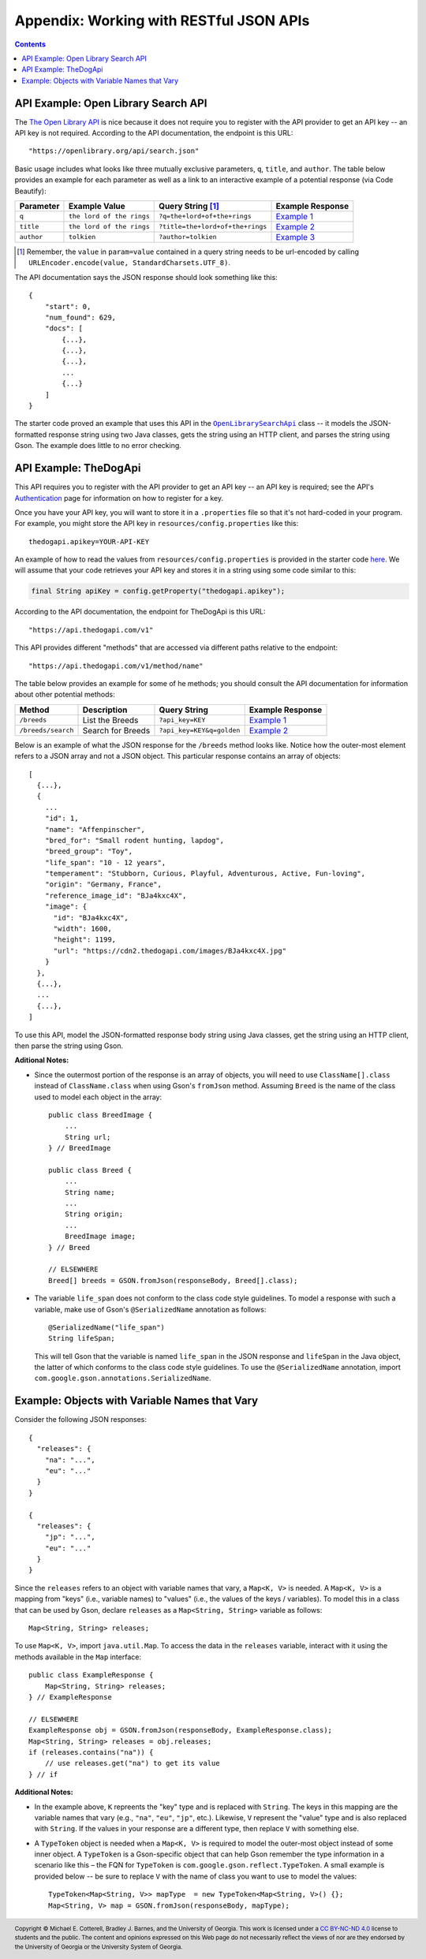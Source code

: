 .. |openlib_api| replace:: The Open Library API
.. _openlib_api: https://openlibrary.org/

.. |the_dog_api| replace:: TheDogApi
.. _the_dog_api: https://thedogapi.com/

Appendix: Working with RESTful JSON APIs
========================================

.. contents::

API Example: Open Library Search API
************************************

The |openlib_api|_ is nice because it does not require you to
register with the API provider to get an API key -- an API key is not required. According to
the API documentation, the endpoint is this URL::

  "https://openlibrary.org/api/search.json"

Basic usage includes what looks like three mutually exclusive parameters, ``q``, ``title``,
and ``author``. The table below provides an example for each parameter as well as a link
to an interactive example of a potential response (via Code Beautify):

.. |openlib_ex1| replace:: Example 1
.. _openlib_ex1: https://codebeautify.org/jsonviewer?url=https://openlibrary.org/search.json?q=the+lord+of+the+rings

.. |openlib_ex2| replace:: Example 2
.. _openlib_ex2: https://codebeautify.org/jsonviewer?url=https://openlibrary.org/search.json?title=the+lord+of+the+rings

.. |openlib_ex3| replace:: Example 3
.. _openlib_ex3: https://codebeautify.org/jsonviewer?url=https://openlibrary.org/search.json?author=tolkien

==========  =========================  ================================  ================
Parameter   Example Value              Query String [1]_                 Example Response
==========  =========================  ================================  ================
``q``       ``the lord of the rings``  ``?q=the+lord+of+the+rings``      |openlib_ex1|_
``title``   ``the lord of the rings``  ``?title=the+lord+of+the+rings``  |openlib_ex2|_
``author``  ``tolkien``                ``?author=tolkien``               |openlib_ex3|_
==========  =========================  ================================  ================

.. [1] Remember, the ``value`` in ``param=value`` contained in a query string needs
   to be url-encoded by calling ``URLEncoder.encode(value, StandardCharsets.UTF_8)``.

The API documentation says the JSON response should look something like this::

  {
      "start": 0,
      "num_found": 629,
      "docs": [
          {...},
          {...},
          {...},
          ...
          {...}
      ]
  }

The starter code proved an example that uses this API in the
|open_library_search_api|_ class -- it models the JSON-formatted
response string using two Java classes, gets the string using an
HTTP client, and parses the string using Gson. The example does little
to no error checking.

.. |open_library_search_api| replace:: ``OpenLibrarySearchApi``
.. _open_library_search_api: https://github.com/cs1302uga/cs1302-api-app/blob/main/src/main/java/cs1302/api/OpenLibrarySearchApi.java

API Example: TheDogApi
**********************

This API requires you to register with the API provider to
get an API key -- an API key is required; see the API's |the_dog_api_auth|_
page for information on how to register for a key.

.. |the_dog_api_auth| replace:: Authentication
.. _the_dog_api_auth: :https://docs.thedogapi.com/authentication

Once you have your API key, you will want to store it in a ``.properties`` file
so that it's not hard-coded in your program. For example, you might store the
API key in ``resources/config.properties`` like this::

  thedogapi.apikey=YOUR-API-KEY

An example of how to read the values from ``resources/config.properties``
is provided in the starter code
`here <https://github.com/cs1302uga/cs1302-api-app/blob/main/src/main/java/cs1302/api/PropertiesExample.java>`__.
We will assume that your code retrieves your API key and stores it in a string
using some code similar to this:

.. code:: java

   final String apiKey = config.getProperty("thedogapi.apikey");

According to the API documentation, the endpoint for TheDogApi is this URL::

  "https://api.thedogapi.com/v1"

This API provides different "methods" that are accessed via different paths
relative to the endpoint::

  "https://api.thedogapi.com/v1/method/name"

The table below provides an example for some of he methods; you should consult
the API documentation for information about other potential methods:

==================  =================  =========================  ================
Method              Description        Query String               Example Response
==================  =================  =========================  ================
``/breeds``         List the Breeds    ``?api_key=KEY``           |dogapi_ex1|_
``/breeds/search``  Search for Breeds  ``?api_key=KEY&q=golden``  |dogapi_ex2|_
==================  =================  =========================  ================

.. |dogapi_ex1| replace:: Example 1
.. _dogapi_ex1: https://codebeautify.org/jsonviewer/cbba90d7

.. |dogapi_ex2| replace:: Example 2
.. _dogapi_ex2: https://codebeautify.org/jsonviewer/cb771263

Below is an example of what the JSON response for the ``/breeds`` method looks like.
Notice how the outer-most element refers to a JSON array and not a JSON object. This
particular response contains an array of objects::

  [
    {...},
    {
      ...
      "id": 1,
      "name": "Affenpinscher",
      "bred_for": "Small rodent hunting, lapdog",
      "breed_group": "Toy",
      "life_span": "10 - 12 years",
      "temperament": "Stubborn, Curious, Playful, Adventurous, Active, Fun-loving",
      "origin": "Germany, France",
      "reference_image_id": "BJa4kxc4X",
      "image": {
        "id": "BJa4kxc4X",
        "width": 1600,
        "height": 1199,
        "url": "https://cdn2.thedogapi.com/images/BJa4kxc4X.jpg"
      }
    },
    {...},
    ...
    {...},
  ]

To use this API, model the JSON-formatted response body string using Java classes,
get the string using an HTTP client, then parse the string using Gson.

**Aditional Notes:**

* Since the outermost portion of the response is an array of objects, you will need to
  use ``ClassName[].class`` instead of ``ClassName.class`` when using Gson's ``fromJson``
  method. Assuming ``Breed`` is the name of the class used to model each
  object in the array::

    public class BreedImage {
        ...
        String url;
    } // BreedImage

    public class Breed {
        ...
        String name;
        ...
        String origin;
        ...
        BreedImage image;
    } // Breed

    // ELSEWHERE
    Breed[] breeds = GSON.fromJson(responseBody, Breed[].class);

* The variable ``life_span`` does not conform to the class code style guidelines. To
  model a response with such a variable, make use of Gson's ``@SerializedName`` annotation
  as follows::

    @SerializedName("life_span")
    String lifeSpan;

  This will tell Gson that the variable is named ``life_span`` in the JSON response
  and ``lifeSpan`` in the Java object, the latter of which conforms to the class
  code style guidelines. To use the ``@SerializedName`` annotation, import
  ``com.google.gson.annotations.SerializedName``.

Example: Objects with Variable Names that Vary
**********************************************

Consider the following JSON responses::

  {
    "releases": {
      "na": "...",
      "eu": "..."
    }
  }

  {
    "releases": {
      "jp": "...",
      "eu": "..."
    }
  }

Since the ``releases`` refers to an object with variable names that vary, a ``Map<K, V>``
is needed. A ``Map<K, V>`` is a mapping from "keys" (i.e., variable names) to "values" (i.e., the
values of the keys / variables). To model this in a class that can be used by Gson, declare ``releases``
as a ``Map<String, String>`` variable as follows::

  Map<String, String> releases;

To use ``Map<K, V>``, import ``java.util.Map``. To access the data in the ``releases`` variable,
interact with it using the methods available in the ``Map`` interface::

  public class ExampleResponse {
      Map<String, String> releases;
  } // ExampleResponse

  // ELSEWHERE
  ExampleResponse obj = GSON.fromJson(responseBody, ExampleResponse.class);
  Map<String, String> releases = obj.releases;
  if (releases.contains("na")) {
      // use releases.get("na") to get its value
  } // if

**Additional Notes:**

* In the example above, ``K`` repreents the "key" type and is replaced with ``String``. The
  keys in this mapping are the variable names that vary (e.g., ``"na"``, ``"eu"``, ``"jp"``,
  etc.). Likewise, ``V`` represent the "value" type and is also replaced with ``String``.
  If the values in your response are a different type, then replace ``V`` with something
  else.

* A ``TypeToken`` object is needed when a ``Map<K, V>`` is required to model the outer-most object
  instead of some inner object. A ``TypeToken`` is a Gson-specific object that can help Gson remember 
  the type information in a scenario like this – the FQN for ``TypeToken`` is ``com.google.gson.reflect.TypeToken``. 
  A small example is provided below -- be sure to replace ``V`` with the name of class you want to use to model
  the values::

    TypeToken<Map<String, V>> mapType  = new TypeToken<Map<String, V>() {};  
    Map<String, V> map = GSON.fromJson(responseBody, mapType);
  

.. #############################################################################

.. copyright and license information
.. |copy| unicode:: U+000A9 .. COPYRIGHT SIGN
.. |copyright| replace:: Copyright |copy| Michael E. Cotterell, Bradley J. Barnes, and the University of Georgia.
.. |license| replace:: CC BY-NC-ND 4.0
.. _license: http://creativecommons.org/licenses/by-nc-nd/4.0/
.. |license_image| image:: https://img.shields.io/badge/License-CC%20BY--NC--ND%204.0-lightgrey.svg
                   :target: http://creativecommons.org/licenses/by-nc-nd/4.0/
.. standard footer
.. footer:: |license_image|

   |copyright| This work is licensed under a |license|_ license to students
   and the public. The content and opinions expressed on this Web page do not necessarily
   reflect the views of nor are they endorsed by the University of Georgia or the University
   System of Georgia.
